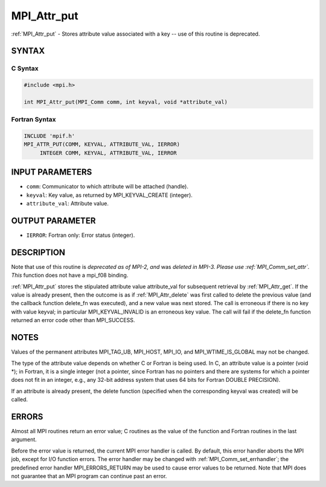 .. _mpi_attr_put:


MPI_Attr_put
============

.. include_body

:ref:`MPI_Attr_put` - Stores attribute value associated with a key -- use
of this routine is deprecated.


SYNTAX
------


C Syntax
^^^^^^^^

.. code-block:: c

   #include <mpi.h>

   int MPI_Attr_put(MPI_Comm comm, int keyval, void *attribute_val)


Fortran Syntax
^^^^^^^^^^^^^^

.. code-block:: fortran

   INCLUDE 'mpif.h'
   MPI_ATTR_PUT(COMM, KEYVAL, ATTRIBUTE_VAL, IERROR)
   	INTEGER	COMM, KEYVAL, ATTRIBUTE_VAL, IERROR


INPUT PARAMETERS
----------------
* ``comm``: Communicator to which attribute will be attached (handle).
* ``keyval``: Key value, as returned by MPI_KEYVAL_CREATE (integer).
* ``attribute_val``: Attribute value.

OUTPUT PARAMETER
----------------
* ``IERROR``: Fortran only: Error status (integer).

DESCRIPTION
-----------

Note that use of this routine is *deprecated as of MPI-2, and* was
*deleted in MPI-3. Please use :ref:`MPI_Comm_set_attr`. This* function does not
have a mpi_f08 binding.

:ref:`MPI_Attr_put` stores the stipulated attribute value attribute_val for
subsequent retrieval by :ref:`MPI_Attr_get`. If the value is already present,
then the outcome is as if :ref:`MPI_Attr_delete` was first called to delete the
previous value (and the callback function delete_fn was executed), and a
new value was next stored. The call is erroneous if there is no key with
value keyval; in particular MPI_KEYVAL_INVALID is an erroneous key
value. The call will fail if the delete_fn function returned an error
code other than MPI_SUCCESS.


NOTES
-----

Values of the permanent attributes MPI_TAG_UB, MPI_HOST, MPI_IO, and
MPI_WTIME_IS_GLOBAL may not be changed.

The type of the attribute value depends on whether C or Fortran is being
used. In C, an attribute value is a pointer (void \*); in Fortran, it is
a single integer (not a pointer, since Fortran has no pointers and there
are systems for which a pointer does not fit in an integer, e.g., any
32-bit address system that uses 64 bits for Fortran DOUBLE PRECISION).

If an attribute is already present, the delete function (specified when
the corresponding keyval was created) will be called.


ERRORS
------

Almost all MPI routines return an error value; C routines as the value
of the function and Fortran routines in the last argument.

Before the error value is returned, the current MPI error handler is
called. By default, this error handler aborts the MPI job, except for
I/O function errors. The error handler may be changed with
:ref:`MPI_Comm_set_errhandler`; the predefined error handler MPI_ERRORS_RETURN
may be used to cause error values to be returned. Note that MPI does not
guarantee that an MPI program can continue past an error.


.. seealso::
   | :ref:`MPI_Comm_set_attr`
